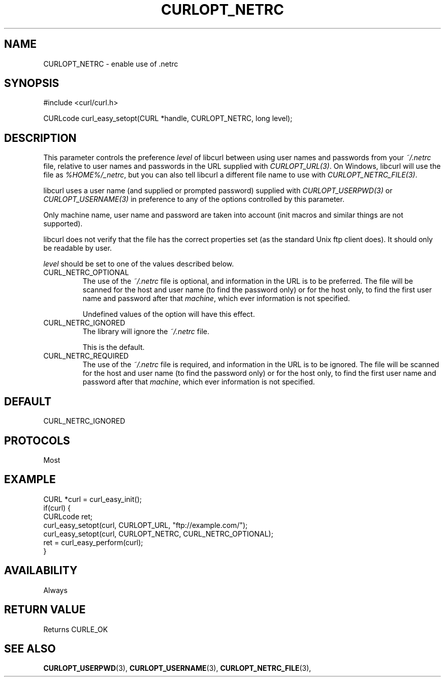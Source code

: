 .\" **************************************************************************
.\" *                                  _   _ ____  _
.\" *  Project                     ___| | | |  _ \| |
.\" *                             / __| | | | |_) | |
.\" *                            | (__| |_| |  _ <| |___
.\" *                             \___|\___/|_| \_\_____|
.\" *
.\" * Copyright (C) 1998 - 2021, Daniel Stenberg, <daniel@haxx.se>, et al.
.\" *
.\" * This software is licensed as described in the file COPYING, which
.\" * you should have received as part of this distribution. The terms
.\" * are also available at https://curl.se/docs/copyright.html.
.\" *
.\" * You may opt to use, copy, modify, merge, publish, distribute and/or sell
.\" * copies of the Software, and permit persons to whom the Software is
.\" * furnished to do so, under the terms of the COPYING file.
.\" *
.\" * This software is distributed on an "AS IS" basis, WITHOUT WARRANTY OF ANY
.\" * KIND, either express or implied.
.\" *
.\" **************************************************************************
.\"
.TH CURLOPT_NETRC 3 "November 08, 2021" "libcurl 7.80.0" "curl_easy_setopt options"

.SH NAME
CURLOPT_NETRC \- enable use of .netrc
.SH SYNOPSIS
#include <curl/curl.h>

CURLcode curl_easy_setopt(CURL *handle, CURLOPT_NETRC, long level);
.SH DESCRIPTION
This parameter controls the preference \fIlevel\fP of libcurl between using
user names and passwords from your \fI~/.netrc\fP file, relative to user names
and passwords in the URL supplied with \fICURLOPT_URL(3)\fP. On Windows,
libcurl will use the file as \fI%HOME%/_netrc\fP, but you can also tell
libcurl a different file name to use with \fICURLOPT_NETRC_FILE(3)\fP.

libcurl uses a user name (and supplied or prompted password) supplied with
\fICURLOPT_USERPWD(3)\fP or \fICURLOPT_USERNAME(3)\fP in preference to any of
the options controlled by this parameter.

Only machine name, user name and password are taken into account (init macros
and similar things are not supported).

libcurl does not verify that the file has the correct properties set (as the
standard Unix ftp client does). It should only be readable by user.

\fIlevel\fP should be set to one of the values described below.

.IP CURL_NETRC_OPTIONAL
The use of the \fI~/.netrc\fP file is optional, and information in the URL is
to be preferred.  The file will be scanned for the host and user name (to find
the password only) or for the host only, to find the first user name and
password after that \fImachine\fP, which ever information is not specified.

Undefined values of the option will have this effect.
.IP CURL_NETRC_IGNORED
The library will ignore the \fI~/.netrc\fP file.

This is the default.
.IP CURL_NETRC_REQUIRED
The use of the \fI~/.netrc\fP file is required, and information in the URL is
to be ignored.  The file will be scanned for the host and user name (to find
the password only) or for the host only, to find the first user name and
password after that \fImachine\fP, which ever information is not specified.
.SH DEFAULT
CURL_NETRC_IGNORED
.SH PROTOCOLS
Most
.SH EXAMPLE
.nf
CURL *curl = curl_easy_init();
if(curl) {
  CURLcode ret;
  curl_easy_setopt(curl, CURLOPT_URL, "ftp://example.com/");
  curl_easy_setopt(curl, CURLOPT_NETRC, CURL_NETRC_OPTIONAL);
  ret = curl_easy_perform(curl);
}
.fi
.SH AVAILABILITY
Always
.SH RETURN VALUE
Returns CURLE_OK
.SH "SEE ALSO"
.BR CURLOPT_USERPWD "(3), " CURLOPT_USERNAME "(3), " CURLOPT_NETRC_FILE "(3), "
